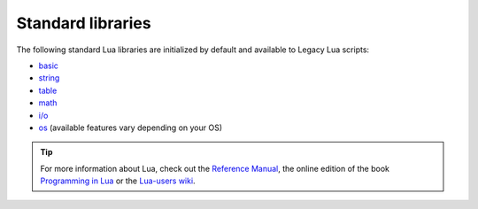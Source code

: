 ==================
Standard libraries
==================

The following standard Lua libraries are initialized by default and available to Legacy Lua scripts:

* `basic <http://www.lua.org/manual/5.3/manual.html#6.1>`_
* `string <http://www.lua.org/manual/5.3/manual.html#6.4>`_
* `table <http://www.lua.org/manual/5.3/manual.html#6.6>`_
* `math <http://www.lua.org/manual/5.3/manual.html#6.7>`_
* `i/o <http://www.lua.org/manual/5.3/manual.html#6.8>`_
* `os <http://www.lua.org/manual/5.3/manual.html#6.9>`_ (available features vary depending on your OS)

.. tip:: For more information about Lua, check out the `Reference Manual <http://www.lua.org/manual/5.3/>`_, the online edition of the book `Programming in Lua <http://www.lua.org/pil/>`_ or the `Lua-users wiki <http://lua-users.org/wiki/>`_.

